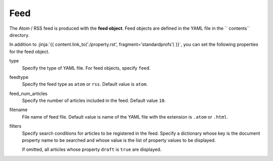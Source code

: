 
.. article::
  :order: 80
  

Feed
======================

The Atom / RSS feed is produced with the **feed object**. Feed objects are defined in the YAML file in the `` contents`` directory.


.. code-block:: yaml
   :caption: contents/atom.yml

   type: feed   #  Specify YAML file type as feed
   feedtype: atom  # Create an Atom feed
   feed_num_articles: 10 


In addition to :jinja:`{{ content.link_to('./property.rst', fragment='standardprofs') }}`, you can set the following properties for the feed object.


type
  Specify the type of YAML file. For feed objects, specify ``feed``.

feedtype
  Specify the feed type as ``atom`` or ``rss``. Default value is ``atom``.

feed_num_articles
  Specify the number of articles included in the feed. Default value ``10``.

filename
  File name of feed file. Default value is name of the YAML file with the extension is ``.atom`` or ``.html``.

filters
  Specify search conditions for articles to be registered in the feed. Specify a dictionary whose key is the document property name to be searched and whose value is the list of property values ​​to be displayed.

  If omitted, all articles whose property ``draft`` is ``true`` are displayed.

  .. code-block:: yaml
      :caption: Register only Japanese articles in 'news' or 'event' category

      type: feed
      filters:      
        category: [news, event]
        lang: [ja]
